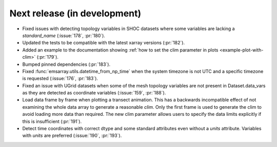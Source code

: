 =============================
Next release (in development)
=============================

* Fixed issues with detecting topology variables in SHOC datasets
  where some variables are lacking a `standard_name` (:issue:`178`, :pr:`180`).
* Updated the tests to be compatible with the latest xarray versions (:pr:`182`).
* Added an example to the documentation showing
  :ref:`how to set the clim parameter in plots <example-plot-with-clim>`
  (:pr:`179`).
* Bumped pinned dependencies (:pr:`183`).
* Fixed :func:`emsarray.utils.datetime_from_np_time`
  when the system timezone is not UTC and a specific timezone is requested
  (:issue:`176`, :pr:`183`).
* Fixed an issue with UGrid datasets when some of the mesh topology variables
  are not present in Dataset.data_vars as they are detected as coordinate variables
  (:issue:`159`, :pr:`188`).
* Load data frame by frame when plotting a transect animation.
  This has a backwards incompatible effect of not examining the whole data array to generate a reasonable *clim*.
  Only the first frame is used to generate the clim to avoid loading more data than required.
  The new clim parameter allows users to specify the data limits explicitly if this is insufficient
  (:pr:`191`).
* Detect time coordinates with correct dtype and some standard attributes even without a `units` attribute.
  Variables with `units` are preferred
  (:issue:`190`, :pr:`193`).
